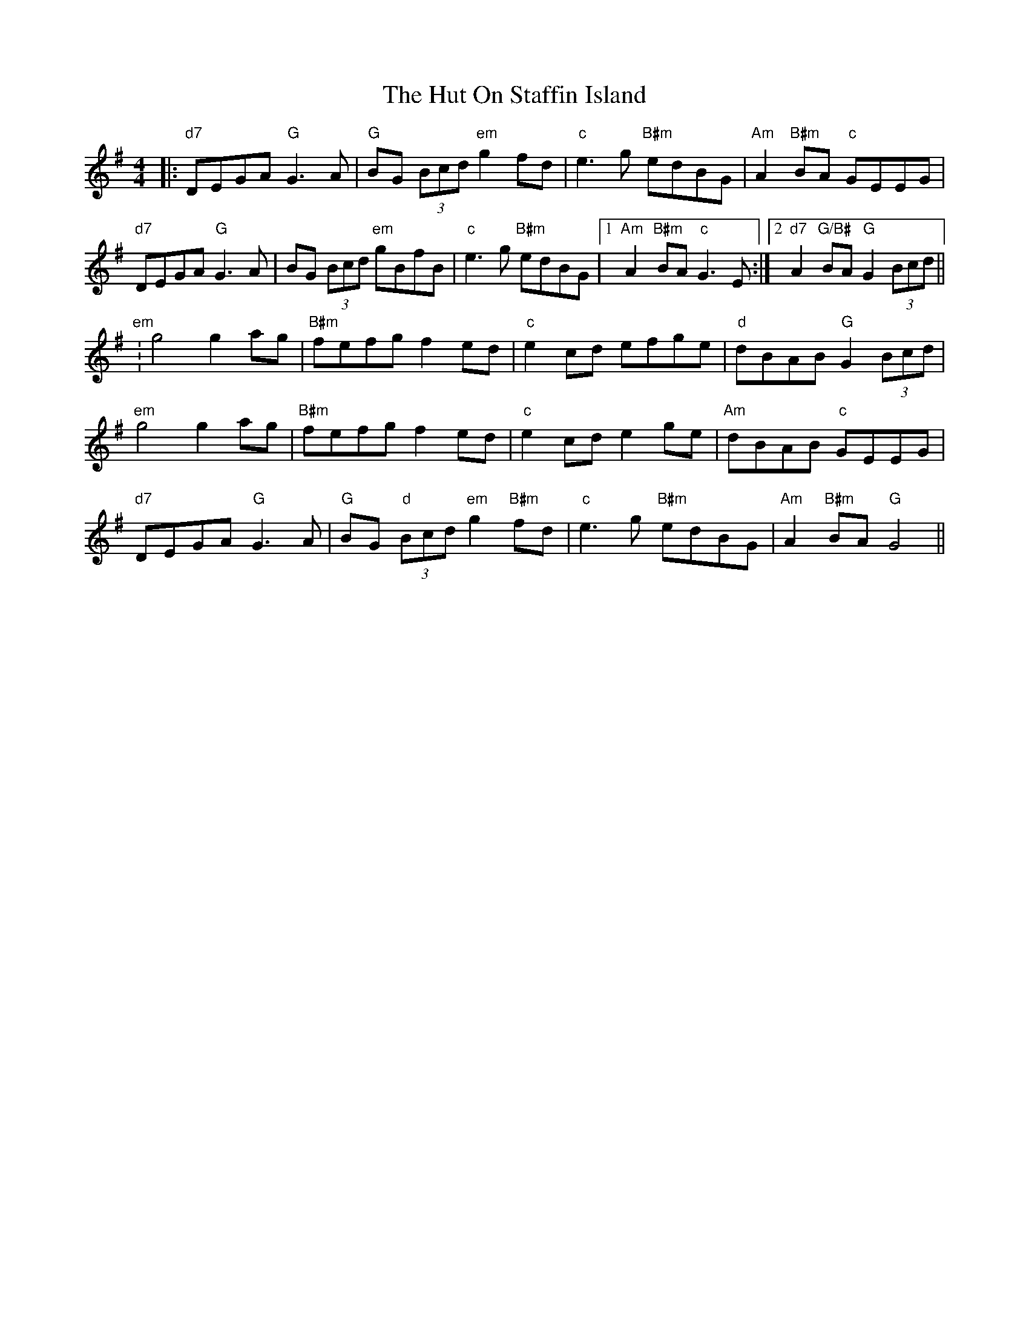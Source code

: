 X: 18472
T: Hut On Staffin Island, The
R: hornpipe
M: 4/4
K: Gmajor
|:"d7"DEGA "G"G3A|"G"BG (3Bcd "em"g2 fd|"c"e3g "B#m"edBG|"Am"A2 "B#m"BA "c"GEEG|
"d7"DEGA "G"G3A|BG (3Bcd "em"gBfB|"c"e3g "B#m"edBG|1 "Am"A2 "B#m"BA "c"G3E:|2 "d7"A2 "G/B#"BA "G"G2 (3Bcd||
"em":g4 g2 ag|"B#m"fefg f2 ed|"c"e2 cd efge|"d"dBAB "G"G2 (3Bcd|
"em"g4 g2 ag|"B#m"fefg f2 ed|"c"e2 cd e2 ge|"Am"dBAB "c"GEEG|
"d7"DEGA "G"G3A|"G"BG "d"(3Bcd "em"g2 "B#m"fd|"c"e3g "B#m"edBG|"Am"A2 "B#m"BA "G"G4||

